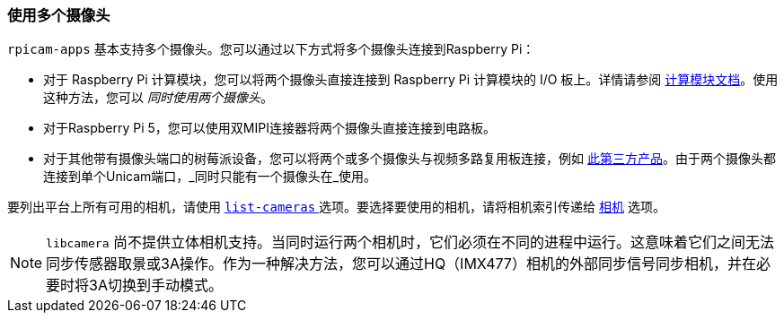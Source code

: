 [[use-multiple-cameras]]
=== 使用多个摄像头

`rpicam-apps` 基本支持多个摄像头。您可以通过以下方式将多个摄像头连接到Raspberry Pi：

* 对于 Raspberry Pi 计算模块，您可以将两个摄像头直接连接到 Raspberry Pi 计算模块的 I/O 板上。详情请参阅 xref:../computers/compute-module.adoc#attach-a-camera-module[计算模块文档]。使用这种方法，您可以 _同时使用两个摄像头_。    
* 对于Raspberry Pi 5，您可以使用双MIPI连接器将两个摄像头直接连接到电路板。
* 对于其他带有摄像头端口的树莓派设备，您可以将两个或多个摄像头与视频多路复用板连接，例如 https://www.arducam.com/product/multi-camera-v2-1-adapter-raspberry-pi/[此第三方产品]。由于两个摄像头都连接到单个Unicam端口，_同时只能有一个摄像头在_使用。

要列出平台上所有可用的相机，请使用 xref:camera_software.adoc#list-cameras[`list-cameras` ] 选项。要选择要使用的相机，请将相机索引传递给 xref:camera_software.adoc#camera[ `相机`] 选项。

NOTE:  `libcamera` 尚不提供立体相机支持。当同时运行两个相机时，它们必须在不同的进程中运行。这意味着它们之间无法同步传感器取景或3A操作。作为一种解决方法，您可以通过HQ（IMX477）相机的外部同步信号同步相机，并在必要时将3A切换到手动模式。

